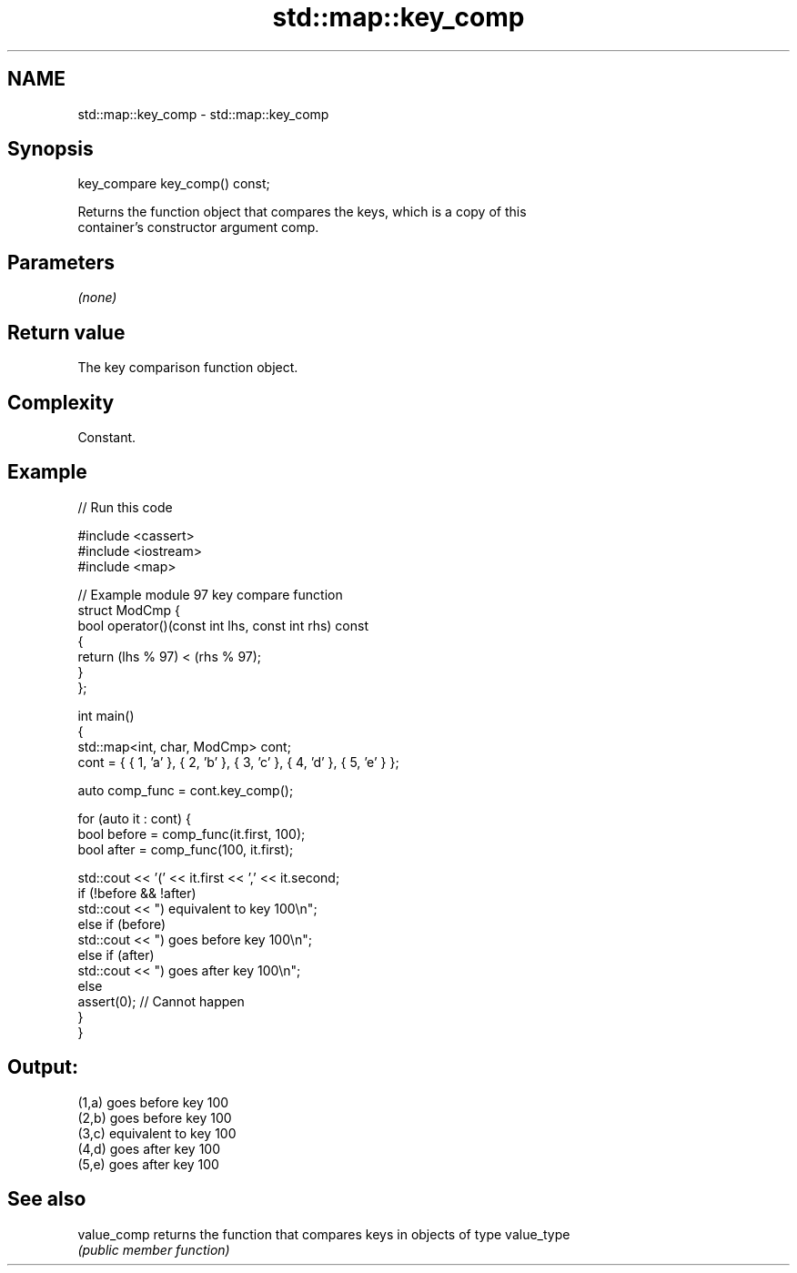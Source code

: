 .TH std::map::key_comp 3 "2022.07.31" "http://cppreference.com" "C++ Standard Libary"
.SH NAME
std::map::key_comp \- std::map::key_comp

.SH Synopsis
   key_compare key_comp() const;

   Returns the function object that compares the keys, which is a copy of this
   container's constructor argument comp.

.SH Parameters

   \fI(none)\fP

.SH Return value

   The key comparison function object.

.SH Complexity

   Constant.

.SH Example


// Run this code

 #include <cassert>
 #include <iostream>
 #include <map>

 // Example module 97 key compare function
 struct ModCmp {
     bool operator()(const int lhs, const int rhs) const
     {
         return (lhs % 97) < (rhs % 97);
     }
 };

 int main()
 {
     std::map<int, char, ModCmp> cont;
     cont = { { 1, 'a' }, { 2, 'b' }, { 3, 'c' }, { 4, 'd' }, { 5, 'e' } };

     auto comp_func = cont.key_comp();

     for (auto it : cont) {
         bool before = comp_func(it.first, 100);
         bool after = comp_func(100, it.first);

         std::cout << '(' << it.first << ',' << it.second;
         if (!before && !after)
             std::cout << ") equivalent to key 100\\n";
         else if (before)
             std::cout << ") goes before key 100\\n";
         else if (after)
             std::cout << ") goes after key 100\\n";
         else
             assert(0); // Cannot happen
     }
 }

.SH Output:

 (1,a) goes before key 100
 (2,b) goes before key 100
 (3,c) equivalent to key 100
 (4,d) goes after key 100
 (5,e) goes after key 100

.SH See also

   value_comp returns the function that compares keys in objects of type value_type
              \fI(public member function)\fP
